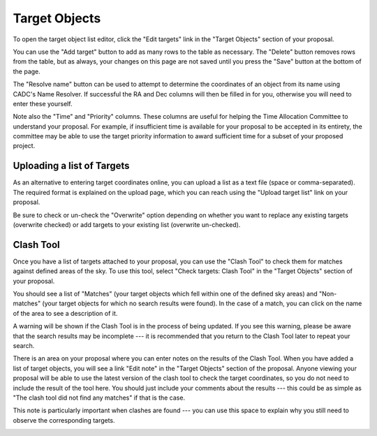 Target Objects
==============

To open the target object list editor,
click the "Edit targets" link in the "Target Objects"
section of your proposal.

You can use the "Add target" button to add as many rows
to the table as necessary.
The "Delete" button removes rows from the table,
but as always, your changes on this page are not
saved until you press the "Save" button at the bottom of the page.

The "Resolve name" button can be used to attempt to determine the
coordinates of an object from its name using CADC's Name Resolver.
If successful the RA and Dec columns will then be filled in for you,
otherwise you will need to enter these yourself.

Note also the "Time" and "Priority" columns.
These columns are useful for helping
the Time Allocation Committee to understand your proposal.
For example, if insufficient time is available for your
proposal to be accepted in its entirety,
the committee may be able to use the target priority information
to award sufficient time for a subset of your proposed project.

.. image:: image/target_edit.png

Uploading a list of Targets
---------------------------

As an alternative to entering target coordinates online,
you can upload a list as a text file (space or comma-separated).
The required format is explained on the upload page,
which you can reach using the "Upload target list"
link on your proposal.

Be sure to check or un-check the "Overwrite" option depending on
whether you want to replace any existing targets
(overwrite checked) or add targets to your existing list
(overwrite un-checked).

.. image:: image/target_upload.png

Clash Tool
----------

Once you have a list of targets attached to your proposal,
you can use the "Clash Tool" to check them for matches
against defined areas of the sky.
To use this tool, select
"Check targets: Clash Tool" in the "Target Objects"
section of your proposal.

You should see a list of "Matches"
(your target objects which fell within one of the defined sky areas)
and "Non-matches" (your target objects for which no search results were found).
In the case of a match, you can click on the name of the area
to see a description of it.

A warning will be shown if the Clash Tool is in the process of being updated.
If you see this warning, please be aware that the search results
may be incomplete ---
it is recommended that you return to the Clash Tool later to
repeat your search.

.. image:: image/target_clash.png

There is an area on your proposal where you can enter notes on the
results of the Clash Tool.
When you have added a list of target objects,
you will see a link "Edit note" in the "Target Objects" section
of the proposal.
Anyone viewing your proposal will be able to use the latest version
of the clash tool to check the target coordinates,
so you do not need to include the result of the tool here.
You should just include your comments about the results
--- this could be as simple as
"The clash tool did not find any matches"
if that is the case.


This note is particularly important when clashes are found ---
you can use this space to explain why you still need to observe
the corresponding targets.

.. image:: image/target_note.png
